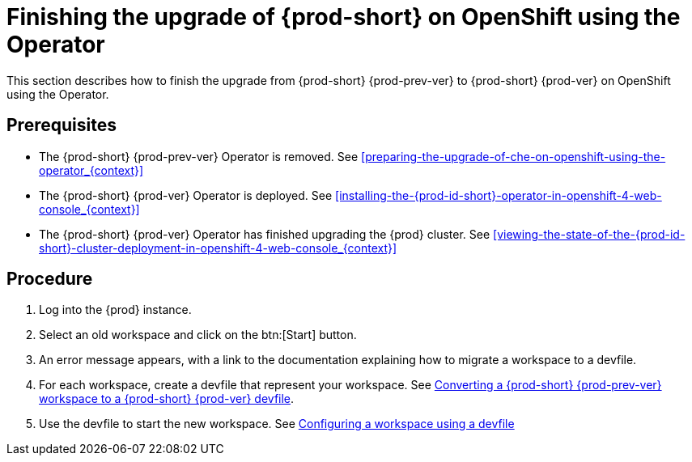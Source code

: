 [id="finishing-the-upgrade-of-{prod-id-short}-on-openshift-using-the-operator_{context}"]
= Finishing the upgrade of {prod-short} on OpenShift using the Operator

This section describes how to finish the upgrade from {prod-short} {prod-prev-ver} to {prod-short} {prod-ver} on OpenShift using the Operator.

[discrete]
== Prerequisites

* The {prod-short} {prod-prev-ver} Operator is removed. See xref:preparing-the-upgrade-of-che-on-openshift-using-the-operator_{context}[]

* The {prod-short} {prod-ver} Operator is deployed. See xref:installing-the-{prod-id-short}-operator-in-openshift-4-web-console_{context}[]

* The {prod-short} {prod-ver} Operator has finished upgrading the {prod} cluster. See xref:viewing-the-state-of-the-{prod-id-short}-cluster-deployment-in-openshift-4-web-console_{context}[]

[discrete]
== Procedure

. Log into the {prod} instance.

. Select an old workspace and click on the btn:[Start] button.

. An error message appears, with a link to the documentation explaining how to migrate a workspace to a devfile.

. For each workspace, create a devfile that represent your workspace. See link:{site-baseurl}che-7/converting-a-che-6-workspace-to-a-che-7-devfile[Converting a {prod-short} {prod-prev-ver} workspace to a {prod-short} {prod-ver} devfile].

. Use the devfile to start the new workspace. See link:{site-baseurl}che-7/configuring-a-workspace-using-a-devfile[Configuring a workspace using a devfile]


